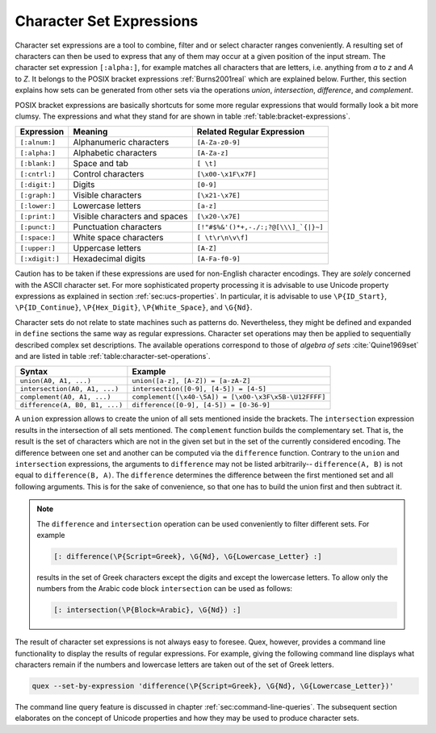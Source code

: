 
.. _sec:re-character-sets:

Character Set Expressions
==========================

Character set expressions are a tool to combine, filter and or select character
ranges conveniently. A resulting set of characters can then be used to express
that any of them may occur at a given position of the input stream. The
character set expression ``[:alpha:]``, for example matches all characters that
are letters, i.e. anything from `a` to `z` and `A` to `Z`. It belongs to the
POSIX bracket expressions :ref:`Burns2001real` which are explained below.
Further, this section explains how sets can be generated from other sets via
the operations *union*, *intersection*, *difference*, and *complement*.

POSIX bracket expressions are basically shortcuts for some more regular
expressions that would formally look a bit more clumsy. The expressions and
what they stand for are shown in table :ref:`table:bracket-expressions`.

.. _table:bracket-expressions:

.. table::

    ==============  =================================  =====================================
    Expression      Meaning                            Related Regular Expression
    ==============  =================================  =====================================
    ``[:alnum:]``    Alphanumeric characters           ``[A-Za-z0-9]``                          
    ``[:alpha:]``    Alphabetic characters             ``[A-Za-z]``                             
    ``[:blank:]``    Space and tab                     ``[ \t]``                                
    ``[:cntrl:]``    Control characters                ``[\x00-\x1F\x7F]``                      
    ``[:digit:]``    Digits                            ``[0-9]``                                
    ``[:graph:]``    Visible characters                ``[\x21-\x7E]``                          
    ``[:lower:]``    Lowercase letters                 ``[a-z]``                                
    ``[:print:]``    Visible characters and spaces     ``[\x20-\x7E]``                          
    ``[:punct:]``    Punctuation characters            ``[!"#$%&'()*+,-./:;?@[\\\]_`{|}~]`` 
    ``[:space:]``    White space characters            ``[ \t\r\n\v\f]``                        
    ``[:upper:]``    Uppercase letters                 ``[A-Z]``                                
    ``[:xdigit:]``   Hexadecimal digits                ``[A-Fa-f0-9]``                          
    ==============  =================================  =====================================

Caution has to be taken if these expressions are used for non-English character
encodings. They are *solely* concerned with the ASCII character set. For more
sophisticated property processing it is advisable to use Unicode property
expressions as explained in section :ref:`sec:ucs-properties`. In particular,
it is advisable to use ``\P{ID_Start}``, ``\P{ID_Continue}``,
``\P{Hex_Digit}``, ``\P{White_Space}``, and ``\G{Nd}``.

Character sets do not relate to state machines such as patterns do.
Nevertheless, they might be defined and expanded in ``define`` sections the
same way as regular expressions. Character set operations may then be applied
to sequentially described complex set descriptions. The available operations
correspond to those of *algebra of sets* :cite:`Quine1969set` and are listed in
table :ref:`table:character-set-operations`.

.. _table:character-set-operations:

.. table::

    ===============================  =====================================================
    Syntax                           Example
    ===============================  =====================================================
    ``union(A0, A1, ...)``            ``union([a-z], [A-Z]) = [a-zA-Z]``
    ``intersection(A0, A1, ...)``     ``intersection([0-9], [4-5]) = [4-5]`` 
    ``complement(A0, A1, ...)``       ``complement([\x40-\5A]) = [\x00-\x3F\x5B-\U12FFFF]`` 
    ``difference(A, B0, B1, ...)``    ``difference([0-9], [4-5]) = [0-36-9]``
    ===============================  =====================================================

A ``union`` expression allows to create the union of all sets mentioned inside
the brackets.  The ``intersection`` expression results in the intersection of
all sets mentioned. The ``complement`` function builds the complementary set. That
is, the result is the set of characters which are not in the given set but in
the set of the currently considered encoding.  The difference between one set
and another can be computed via the ``difference`` function. Contrary to the
``union`` and ``intersection`` expressions, the arguments to ``difference`` may
not be listed arbitrarily-- ``difference(A, B)`` is not equal to
``difference(B, A)``.  The ``difference`` determines the difference between the
first mentioned set and all following arguments.  This is for the sake of
convenience, so that one has to build the union first and then subtract it.

.. note::

    The ``difference`` and ``intersection`` operation can be used conveniently
    to filter different sets. For example

    .. code-block:: cpp

      [: difference(\P{Script=Greek}, \G{Nd}, \G{Lowercase_Letter} :]

    results in the set of Greek characters except the digits and except the
    lowercase letters. To allow only the numbers from the Arabic code block
    ``intersection`` can be used as follows:

    .. code-block:: cpp

      [: intersection(\P{Block=Arabic}, \G{Nd}) :]

The result of character set expressions is not always easy to foresee. Quex,
however, provides a command line functionality to display the results of
regular expressions. For example, giving the following command line displays
what characters remain if the numbers and lowercase letters are taken out of
the set of Greek letters.

.. code-block:: bash

   quex --set-by-expression 'difference(\P{Script=Greek}, \G{Nd}, \G{Lowercase_Letter})'

The command line query feature is discussed in chapter
:ref:`sec:command-line-queries`.  The subsequent section elaborates on the
concept of Unicode properties and how they may be used to produce character
sets.


